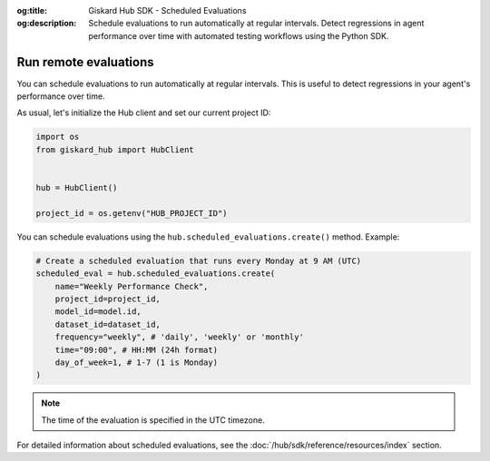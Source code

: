 :og:title: Giskard Hub SDK - Scheduled Evaluations
:og:description: Schedule evaluations to run automatically at regular intervals. Detect regressions in agent performance over time with automated testing workflows using the Python SDK.

Run remote evaluations
----------------------

You can schedule evaluations to run automatically at regular intervals. This is useful to detect regressions in your agent's performance over time.

As usual, let's initialize the Hub client and set our current project ID:

.. code-block:: python

    import os
    from giskard_hub import HubClient


    hub = HubClient()

    project_id = os.getenv("HUB_PROJECT_ID")

You can schedule evaluations using the ``hub.scheduled_evaluations.create()`` method. Example:

.. code-block:: python

    # Create a scheduled evaluation that runs every Monday at 9 AM (UTC)
    scheduled_eval = hub.scheduled_evaluations.create(
        name="Weekly Performance Check",
        project_id=project_id,
        model_id=model.id,
        dataset_id=dataset_id,
        frequency="weekly", # 'daily', 'weekly' or 'monthly'
        time="09:00", # HH:MM (24h format)
        day_of_week=1, # 1-7 (1 is Monday)
    )

.. note::

    The time of the evaluation is specified in the UTC timezone.

For detailed information about scheduled evaluations, see the :doc:`/hub/sdk/reference/resources/index` section.